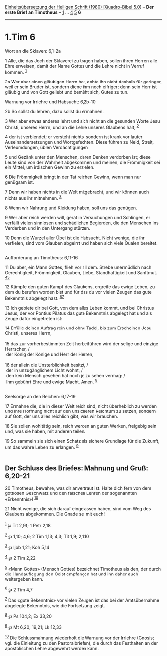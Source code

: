 :PROPERTIES:
:ID:       01ef333a-7099-48c6-9bb5-8972ebaea733
:END:
<<navbar>>
[[../index.html][Einheitsübersetzung der Heiligen Schrift (1980)
[Quadro-Bibel 5.0]]] -- *Der erste Brief an Timotheus* --
[[file:1.Tim_1.html][1]] ... [[file:1.Tim_4.html][4]]
[[file:1.Tim_5.html][5]] *6*

--------------

* 1.Tim 6
  :PROPERTIES:
  :CUSTOM_ID: tim-6
  :END:

<<verses>>

<<v1>>
**** Wort an die Sklaven: 6,1-2a
     :PROPERTIES:
     :CUSTOM_ID: wort-an-die-sklaven-61-2a
     :END:
1 Alle, die das Joch der Sklaverei zu tragen haben, sollen ihren Herren
alle Ehre erweisen, damit der Name Gottes und die Lehre nicht in Verruf
kommen. ^{[[#fn1][1]]}

<<v2a>>
2a Wer aber einen gläubigen Herrn hat, achte ihn nicht deshalb für
geringer, weil er sein Bruder ist, sondern diene ihm noch eifriger; denn
sein Herr ist gläubig und von Gott geliebt und bemüht sich, Gutes zu
tun.

<<v2b>>
**** Warnung vor Irrlehre und Habsucht: 6,2b-10
     :PROPERTIES:
     :CUSTOM_ID: warnung-vor-irrlehre-und-habsucht-62b-10
     :END:
2b So sollst du lehren, dazu sollst du ermahnen.

<<v3>>
3 Wer aber etwas anderes lehrt und sich nicht an die gesunden Worte Jesu
Christi, unseres Herrn, und an die Lehre unseres Glaubens hält,
^{[[#fn2][2]]}

<<v4>>
4 der ist verblendet; er versteht nichts, sondern ist krank vor lauter
Auseinandersetzungen und Wortgefechten. Diese führen zu Neid, Streit,
Verleumdungen, üblen Verdächtigungen

<<v5>>
5 und Gezänk unter den Menschen, deren Denken verdorben ist; diese Leute
sind von der Wahrheit abgekommen und meinen, die Frömmigkeit sei ein
Mittel, um irdischen Gewinn zu erzielen.

<<v6>>
6 Die Frömmigkeit bringt in der Tat reichen Gewinn, wenn man nur
genügsam ist.

<<v7>>
7 Denn wir haben nichts in die Welt mitgebracht, und wir können auch
nichts aus ihr mitnehmen. ^{[[#fn3][3]]}

<<v8>>
8 Wenn wir Nahrung und Kleidung haben, soll uns das genügen.

<<v9>>
9 Wer aber reich werden will, gerät in Versuchungen und Schlingen, er
verfällt vielen sinnlosen und schädlichen Begierden, die den Menschen
ins Verderben und in den Untergang stürzen.

<<v10>>
10 Denn die Wurzel aller Übel ist die Habsucht. Nicht wenige, die ihr
verfielen, sind vom Glauben abgeirrt und haben sich viele Qualen
bereitet.\\
\\

<<v11>>
**** Aufforderung an Timotheus: 6,11-16
     :PROPERTIES:
     :CUSTOM_ID: aufforderung-an-timotheus-611-16
     :END:
11 Du aber, ein Mann Gottes, flieh vor all dem. Strebe unermüdlich nach
Gerechtigkeit, Frömmigkeit, Glauben, Liebe, Standhaftigkeit und
Sanftmut. ^{[[#fn4][4]][[#fn5][5]]}

<<v12>>
12 Kämpfe den guten Kampf des Glaubens, ergreife das ewige Leben, zu dem
du berufen worden bist und für das du vor vielen Zeugen das gute
Bekenntnis abgelegt hast. ^{[[#fn6][6]][[#fn7][7]]}

<<v13>>
13 Ich gebiete dir bei Gott, von dem alles Leben kommt, und bei Christus
Jesus, der vor Pontius Pilatus das gute Bekenntnis abgelegt hat und als
Zeuge dafür eingetreten ist:

<<v14>>
14 Erfülle deinen Auftrag rein und ohne Tadel, bis zum Erscheinen Jesu
Christi, unseres Herrn,\\
\\

<<v15>>
15 das zur vorherbestimmten Zeit herbeiführen wird der selige und
einzige Herrscher, /\\
 der König der Könige und Herr der Herren,\\
\\

<<v16>>
16 der allein die Unsterblichkeit besitzt, /\\
 der in unzugänglichem Licht wohnt, /\\
 den kein Mensch gesehen hat noch je zu sehen vermag: /\\
 Ihm gebührt Ehre und ewige Macht. Amen. ^{[[#fn8][8]]}\\
\\

<<v17>>
**** Seelsorge an den Reichen: 6,17-19
     :PROPERTIES:
     :CUSTOM_ID: seelsorge-an-den-reichen-617-19
     :END:
17 Ermahne die, die in dieser Welt reich sind, nicht überheblich zu
werden und ihre Hoffnung nicht auf den unsicheren Reichtum zu setzen,
sondern auf Gott, der uns alles reichlich gibt, was wir brauchen.

<<v18>>
18 Sie sollen wohltätig sein, reich werden an guten Werken, freigebig
sein und, was sie haben, mit anderen teilen.

<<v19>>
19 So sammeln sie sich einen Schatz als sichere Grundlage für die
Zukunft, um das wahre Leben zu erlangen. ^{[[#fn9][9]]}\\
\\

<<v20>>
** Der Schluss des Briefes: Mahnung und Gruß: 6,20-21
   :PROPERTIES:
   :CUSTOM_ID: der-schluss-des-briefes-mahnung-und-gruß-620-21
   :END:
20 Timotheus, bewahre, was dir anvertraut ist. Halte dich fern von dem
gottlosen Geschwätz und den falschen Lehren der sogenannten
«Erkenntnis»! ^{[[#fn10][10]]}

<<v21>>
21 Nicht wenige, die sich darauf eingelassen haben, sind vom Weg des
Glaubens abgekommen. Die Gnade sei mit euch!\\
\\

^{[[#fnm1][1]]} ℘ Tit 2,9f; 1 Petr 2,18

^{[[#fnm2][2]]} ℘ 1,10; 4,6; 2 Tim 1,13; 4,3; Tit 1,9; 2,1.10

^{[[#fnm3][3]]} ℘ Ijob 1,21; Koh 5,14

^{[[#fnm4][4]]} ℘ 2 Tim 2,22

^{[[#fnm5][5]]} «Mann Gottes» (Mensch Gottes) bezeichnet Timotheus als
den, der durch die Handauflegung den Geist empfangen hat und ihn daher
auch weitergeben kann.

^{[[#fnm6][6]]} ℘ 2 Tim 4,7

^{[[#fnm7][7]]} Das «gute Bekenntnis» vor vielen Zeugen ist das bei der
Amtsübernahme abgelegte Bekenntnis, wie die Fortsetzung zeigt.

^{[[#fnm8][8]]} ℘ Ps 104,2; Ex 33,20

^{[[#fnm9][9]]} ℘ Mt 6,20; 19,21; Lk 12,33

^{[[#fnm10][10]]} Die Schlussmahnung wiederholt die Warnung vor der
Irrlehre (Gnosis; vgl. die Einleitung zu den Pastoralbriefen), die durch
das Festhalten an der apostolischen Lehre abgewehrt werden kann.
